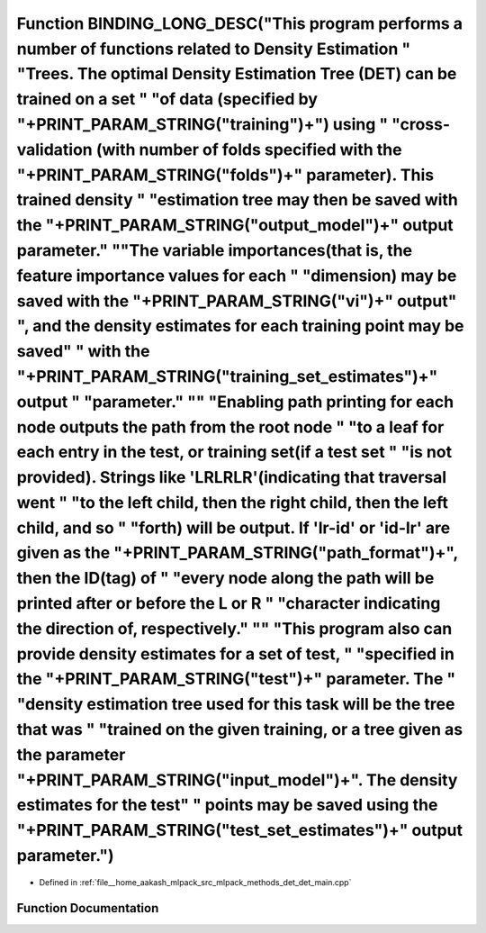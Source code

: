.. _exhale_function_det__main_8cpp_1acf467be27f15245a4636c5a0fd12c399:

Function BINDING_LONG_DESC("This program performs a number of functions related to Density Estimation " "Trees. The optimal Density Estimation Tree (DET) can be trained on a set " "of data (specified by "+PRINT_PARAM_STRING("training")+") using " "cross-validation (with number of folds specified with the "+PRINT_PARAM_STRING("folds")+" parameter). This trained density " "estimation tree may then be saved with the "+PRINT_PARAM_STRING("output_model")+" output parameter." "\"The variable importances(that is, the feature importance values for each " "dimension) may be saved with the "+PRINT_PARAM_STRING("vi")+" output" ", and the density estimates for each training point may be saved" " with the "+PRINT_PARAM_STRING("training_set_estimates")+" output " "parameter." "\" "Enabling path printing for each node outputs the path from the root node " "to a leaf for each entry in the test, or training set(if a test set " "is not provided). Strings like 'LRLRLR'(indicating that traversal went " "to the left child, then the right child, then the left child, and so " "forth) will be output. If 'lr-id' or 'id-lr' are given as the "+PRINT_PARAM_STRING("path_format")+", then the ID(tag) of " "every node along the path will be printed after or before the L or R " "character indicating the direction of, respectively." "\" "This program also can provide density estimates for a set of test, " "specified in the "+PRINT_PARAM_STRING("test")+" parameter. The " "density estimation tree used for this task will be the tree that was " "trained on the given training, or a tree given as the parameter "+PRINT_PARAM_STRING("input_model")+". The density estimates for the test" " points may be saved using the "+PRINT_PARAM_STRING("test_set_estimates")+" output parameter.")
=========================================================================================================================================================================================================================================================================================================================================================================================================================================================================================================================================================================================================================================================================================================================================================================================================================================================================================================================================================================================================================================================================================================================================================================================================================================================================================================================================================================================================================================================================================================================================================================================================================================================================================================================================================================================================================================

- Defined in :ref:`file__home_aakash_mlpack_src_mlpack_methods_det_det_main.cpp`


Function Documentation
----------------------


.. doxygenfunction:: BINDING_LONG_DESC("This program performs a number of functions related to Density Estimation " "Trees. The optimal Density Estimation Tree (DET) can be trained on a set " "of data (specified by "+PRINT_PARAM_STRING("training")+") using " "cross-validation (with number of folds specified with the "+PRINT_PARAM_STRING("folds")+" parameter). This trained density " "estimation tree may then be saved with the "+PRINT_PARAM_STRING("output_model")+" output parameter." "\"The variable importances(that is, the feature importance values for each " "dimension) may be saved with the "+PRINT_PARAM_STRING("vi")+" output" ", and the density estimates for each training point may be saved" " with the "+PRINT_PARAM_STRING("training_set_estimates")+" output " "parameter." "\" "Enabling path printing for each node outputs the path from the root node " "to a leaf for each entry in the test, or training set(if a test set " "is not provided). Strings like 'LRLRLR'(indicating that traversal went " "to the left child, then the right child, then the left child, and so " "forth) will be output. If 'lr-id' or 'id-lr' are given as the "+PRINT_PARAM_STRING("path_format")+", then the ID(tag) of " "every node along the path will be printed after or before the L or R " "character indicating the direction of, respectively." "\" "This program also can provide density estimates for a set of test, " "specified in the "+PRINT_PARAM_STRING("test")+" parameter. The " "density estimation tree used for this task will be the tree that was " "trained on the given training, or a tree given as the parameter "+PRINT_PARAM_STRING("input_model")+". The density estimates for the test" " points may be saved using the "+PRINT_PARAM_STRING("test_set_estimates")+" output parameter.")
